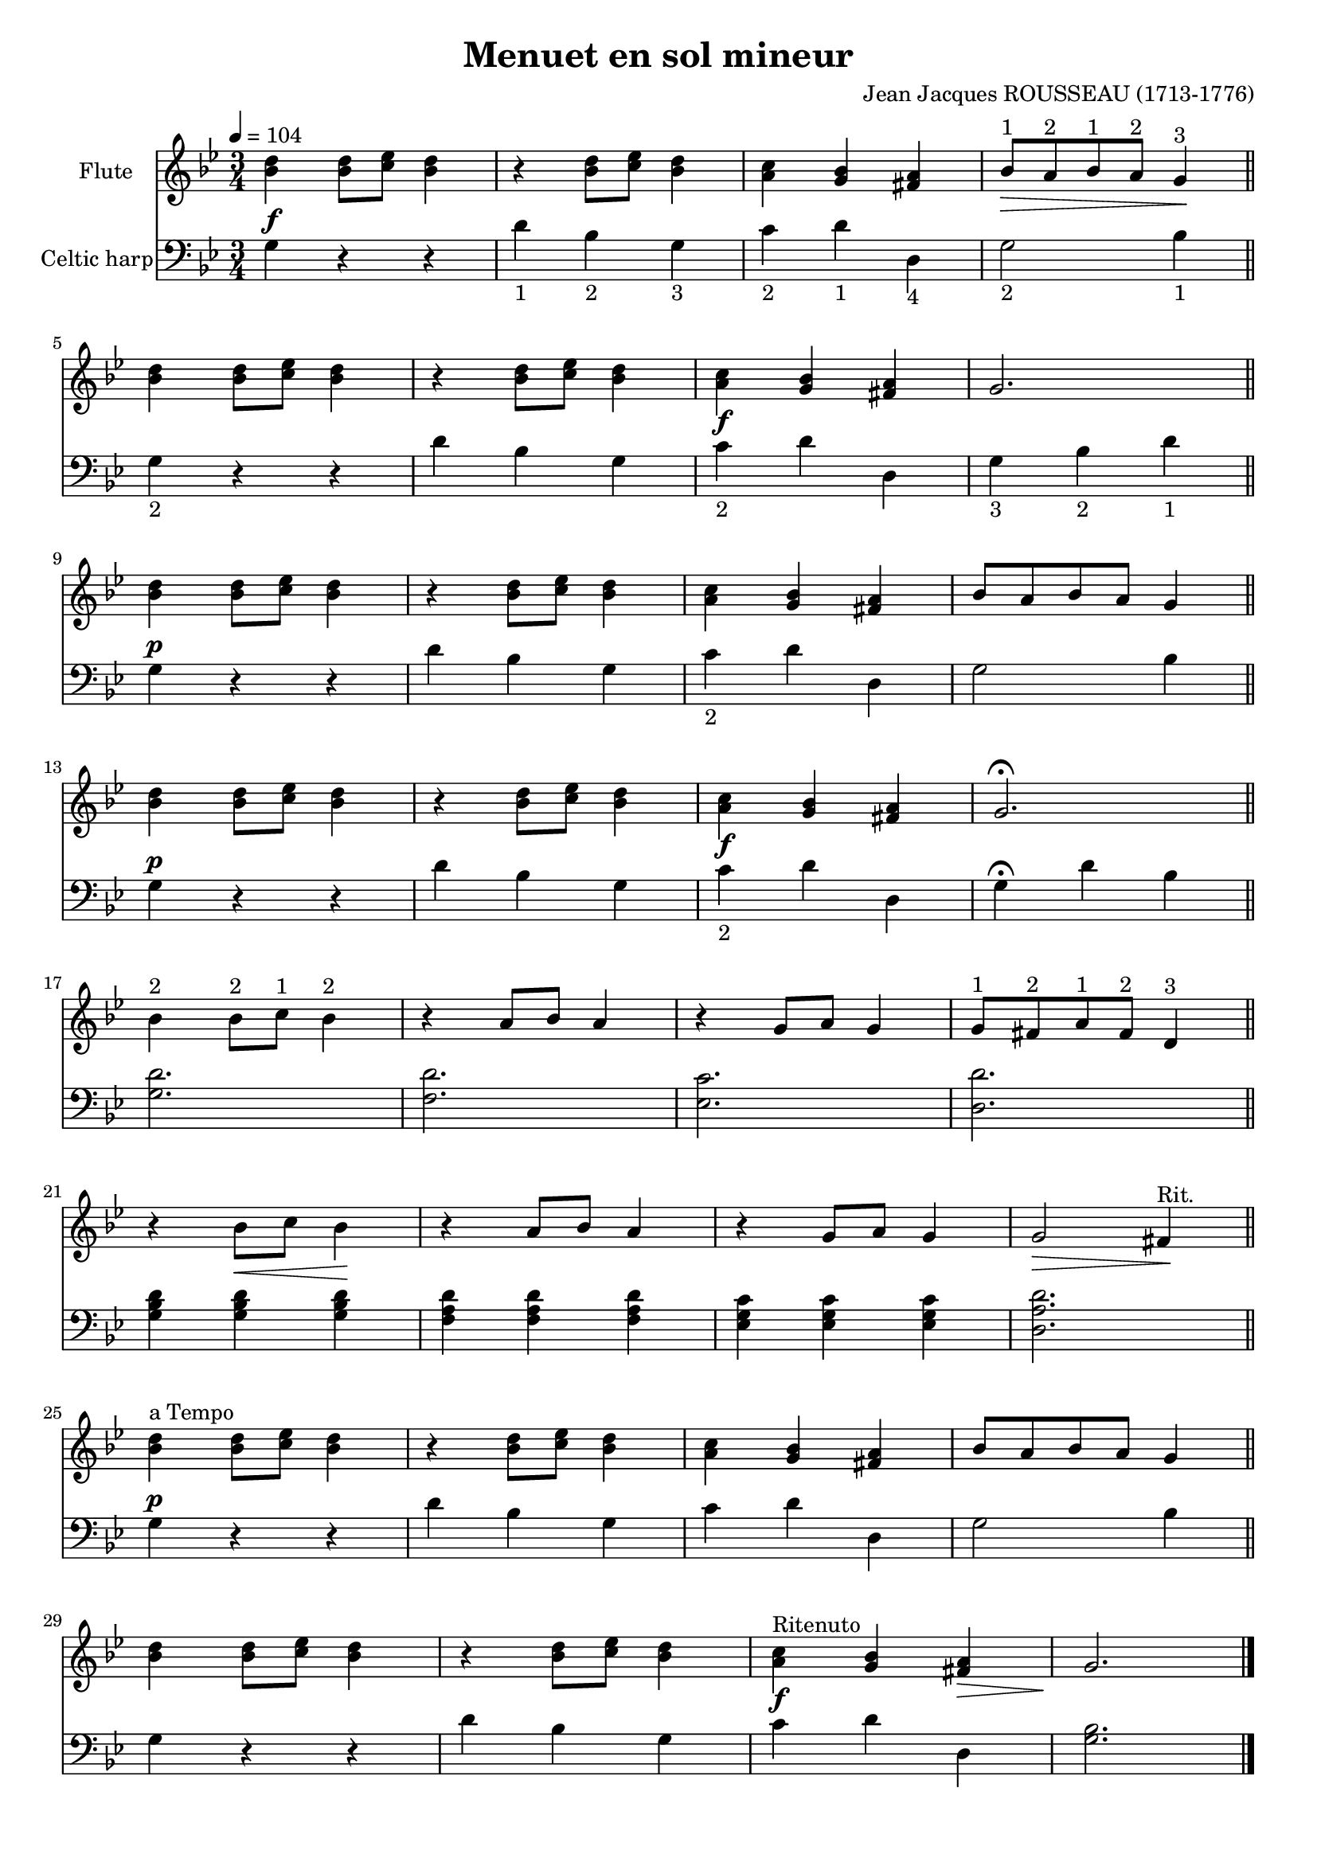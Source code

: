#(set-default-paper-size "a4" 'portrait)
#(set-global-staff-size 18)

\version "2.16.2"
\header {
  title = "Menuet en sol mineur"
  composer = "Jean Jacques ROUSSEAU (1713-1776)"
  %arranger  = ""
  enteredby = "grerika @ github"
  lastupdated = "04/18/2020"
  tagline = ""  
}

global = {
  \key g \minor
  \time 3/4
  \tempo 4 = 104
}


voice = \relative c'{
  \global
  \dynamicUp
    % Line 1
     <<bes'4 d>> <<bes8 d>> <<c es>> <<bes4 d>> 
       | r4  <<bes8 d>> <<c es>> <<bes4 d>>
       |  <<a4 c>> <<g bes>> <<fis a>>
       |  bes8^\markup{"1"} _\>  a^\markup{"2"} bes^\markup{"1"} a^\markup{"2"} g4^\markup{"3"} \!
       \bar "||"
    % Line 2
    <<bes4 d>> <<bes8 d>> <<c es>> <<bes4 d>> 
       | r4  <<bes8 d>> <<c es>> <<bes4 d>>
       |  <<a4 c>> <<g bes>> <<fis a>>
       | g2. 
       \bar "||"
       \break
   % Line 3
     <<bes4 d>> <<bes8 d>> <<c es>> <<bes4 d>> 
       | r4  <<bes8 d>> <<c es>> <<bes4 d>>
       |  <<a4 c>> <<g bes>> <<fis a>>
       | bes8 a bes a g4 
       \bar "||"
       \break
    % Line 4
    <<bes4 d>> <<bes8 d>> <<c es>> <<bes4 d>> 
       | r4  <<bes8 d>> <<c es>> <<bes4 d>>
       |  <<a4 c>> <<g bes>> <<fis a>>
       | g2. \fermata
       \bar "||"
       \break
    % Line 5
    bes4^\markup{"2"} bes8^\markup{"2"} c^\markup{"1"} bes4^\markup{"2"}
       | r4  a8 bes a4 
       | r4  g8 a g4
       | g8^\markup{"1"} fis^\markup{"2"} a^\markup{"1"} fis^\markup{"2"} d4^\markup{"3"}
       \bar "||"
       \break
    % Line 6
     r4 bes'8_\< c bes4 \!
       | r4  a8 bes a4 
       | r4  g8 a g4
       | g2_\> fis4^\markup{"Rit."} \!
       \bar "||" 
       \break
    % Line 7
    <<bes4^\markup{"a Tempo"} d>> <<bes8 d>> <<c es>> <<bes4 d>> 
       | r4  <<bes8 d>> <<c es>> <<bes4 d>>
       |  <<a4 c>> <<g bes>> <<fis a>>
       | bes8 a bes a g4 
       \bar "||"
   % Line 8
    <<bes4 d>> <<bes8 d>> <<c es>> <<bes4 d>> 
       | r4  <<bes8 d>> <<c es>> <<bes4 d>>
       |  <<a4^\markup{"Ritenuto"} c>> <<g bes>> <<fis_\> a>>
        g2. \!
       \bar "|."  
}

harp = {
  \clef bass
  \global
  % Line 1
  g4^\f r r | d'_\markup{1} bes_\markup{2}  g_\markup{3}  
    | c'_\markup{2}  d'_\markup{1}  d_\markup{4}  | g2_\markup{2}  bes4_\markup{1} 
  \break
  % Line 2
  g4_\markup{2}  r r | d' bes g | c'^\f_\markup{2}  d' d | g_\markup{3}  bes_\markup{2}  d'_\markup{1} 
  \break
  %Line 3 
  g4^\p r r |  d' bes g | c'_\markup{2} d' d | g2 bes4
  \break
  %Line 4
  g4^\p r r |  d' bes g | c'^\f_\markup{2}  d' d | g4 \fermata d' bes
  \break
  %Line 5
  <<g2. d'>> | <<f d'>> | <<es  c'>> | <<d d'>>
  \break
  % Line 6
  <<g4 bes d'>> <<g4 bes d'>> <<g4 bes d'>>
    | << f a d'>>  << f a d'>>  << f a d'>>
    | << es g c' >> << es g c' >> << es g c' >>
    | << d2. a d'>>
    \break
  %Line 7
  g4^\p r r |  d' bes g | c' d' d | g2 bes4
  \break
  % Linw 8
  g4 r r |  d' bes g |  c'^\f d' d | <<g2.bes>>
  \bar "|."
}


<<
  \new Staff 
    \with {
      instrumentName = "Flute"
      %shortInstrumentName = "Fl"
    } \voice
  \new Staff  \with {
      instrumentName = "Celtic harp"
    %  shortInstrumentName = "H"
    } \harp
>>